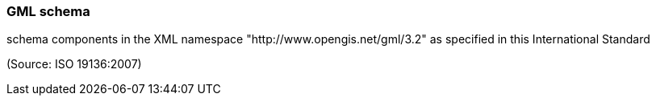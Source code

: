 === GML schema

schema components in the XML namespace "http://www.opengis.net/gml/3.2" as specified in this International Standard

(Source: ISO 19136:2007)

